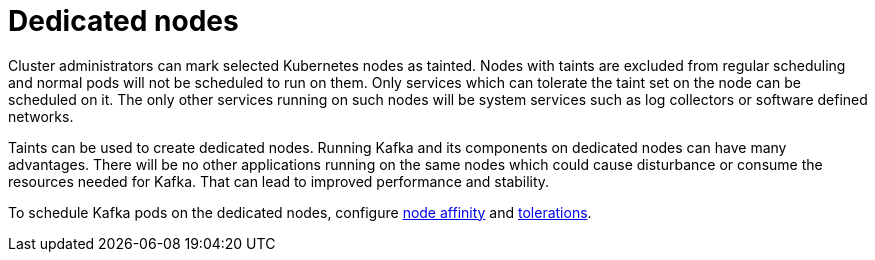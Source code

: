 // Module included in the following assemblies:
//
// assembly-dedicated-nodes.adoc

[id='con-dedicated-nodes-{context}']
= Dedicated nodes

Cluster administrators can mark selected Kubernetes nodes as tainted.
Nodes with taints are excluded from regular scheduling and normal pods will not be scheduled to run on them.
Only services which can tolerate the taint set on the node can be scheduled on it.
The only other services running on such nodes will be system services such as log collectors or software defined networks.

Taints can be used to create dedicated nodes.
Running Kafka and its components on dedicated nodes can have many advantages.
There will be no other applications running on the same nodes which could cause disturbance or consume the resources needed for Kafka.
That can lead to improved performance and stability.

To schedule Kafka pods on the dedicated nodes, configure xref:affinity-{context}[node affinity] and xref:tolerations-{context}[tolerations].
